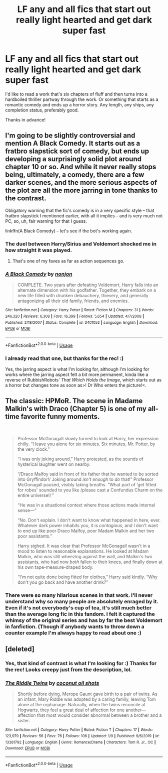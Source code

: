 #+TITLE: LF any and all fics that start out really light hearted and get dark super fast

* LF any and all fics that start out really light hearted and get dark super fast
:PROPERTIES:
:Author: Efficient_Assistant
:Score: 18
:DateUnix: 1580123491.0
:DateShort: 2020-Jan-27
:FlairText: Request
:END:
I'd like to read a work that's six chapters of fluff and then turns into a hardboiled thriller partway through the work. Or something that starts as a romantic comedy and ends up a horror story. Any length, any ships, any completion status, preferably good.

Thanks in advance!


** I'm going to be slightly controversial and mention A Black Comedy. It starts out as a fratbro slapstick sort of comedy, but ends up developing a surprisingly solid plot around chapter 10 or so. And while it never really stops being, ultimately, a comedy, there are a few darker scenes, and the more serious aspects of the plot are all the more jarring in tone thanks to the contrast.

Obligatory warning that the fic's comedy is in a very specific style -- that fratbro slapstick I mentioned earlier, with all it implies -- and is very much not PC, so, uh, fair warning for that I guess.

linkffn(A Black Comedy) -- let's see if the bot's working again.
:PROPERTIES:
:Author: ParanoidDrone
:Score: 8
:DateUnix: 1580136843.0
:DateShort: 2020-Jan-27
:END:

*** The duel between Harry/Sirius and Voldemort shocked me in how straight it was played.
:PROPERTIES:
:Author: streakermaximus
:Score: 5
:DateUnix: 1580150080.0
:DateShort: 2020-Jan-27
:END:

**** That's one of my faves as far as action sequences go.
:PROPERTIES:
:Author: Efficient_Assistant
:Score: 2
:DateUnix: 1580163947.0
:DateShort: 2020-Jan-28
:END:


*** [[https://www.fanfiction.net/s/3401052/1/][*/A Black Comedy/*]] by [[https://www.fanfiction.net/u/649528/nonjon][/nonjon/]]

#+begin_quote
  COMPLETE. Two years after defeating Voldemort, Harry falls into an alternate dimension with his godfather. Together, they embark on a new life filled with drunken debauchery, thievery, and generally antagonizing all their old family, friends, and enemies.
#+end_quote

^{/Site/:} ^{fanfiction.net} ^{*|*} ^{/Category/:} ^{Harry} ^{Potter} ^{*|*} ^{/Rated/:} ^{Fiction} ^{M} ^{*|*} ^{/Chapters/:} ^{31} ^{*|*} ^{/Words/:} ^{246,320} ^{*|*} ^{/Reviews/:} ^{6,308} ^{*|*} ^{/Favs/:} ^{16,399} ^{*|*} ^{/Follows/:} ^{5,654} ^{*|*} ^{/Updated/:} ^{4/7/2008} ^{*|*} ^{/Published/:} ^{2/18/2007} ^{*|*} ^{/Status/:} ^{Complete} ^{*|*} ^{/id/:} ^{3401052} ^{*|*} ^{/Language/:} ^{English} ^{*|*} ^{/Download/:} ^{[[http://www.ff2ebook.com/old/ffn-bot/index.php?id=3401052&source=ff&filetype=epub][EPUB]]} ^{or} ^{[[http://www.ff2ebook.com/old/ffn-bot/index.php?id=3401052&source=ff&filetype=mobi][MOBI]]}

--------------

*FanfictionBot*^{2.0.0-beta} | [[https://github.com/tusing/reddit-ffn-bot/wiki/Usage][Usage]]
:PROPERTIES:
:Author: FanfictionBot
:Score: 2
:DateUnix: 1580136860.0
:DateShort: 2020-Jan-27
:END:


*** I already read that one, but thanks for the rec! :)

Yes, the jarring aspect is what I'm looking for, although I'm looking for works where the jarring aspect felt a bit more permanent, kinda like a reverse of RubbishRobots' /That Which Holds the Image/, which starts out as a horror but changes tone as soon as>! Dr Who enters the picture!<.
:PROPERTIES:
:Author: Efficient_Assistant
:Score: 1
:DateUnix: 1580163905.0
:DateShort: 2020-Jan-28
:END:


** The classic: HPMoR. The scene in Madame Malkin's with Draco (Chapter 5) is one of my all-time favorite funny moments.

​

#+begin_quote
  Professor McGonagall slowly turned to look at Harry, her expression chilly. “I leave you alone for six minutes. Six minutes, Mr. Potter, by the very clock.”

  “I was only joking around,” Harry protested, as the sounds of hysterical laughter went on nearby.

  “/Draco Malfoy said in front of his father that he wanted to be sorted into Gryffindor!/ Joking around /isn't enough/ to /do/ that!” Professor McGonagall paused, visibly taking breaths. “What part of ‘get fitted for robes' sounded to you like /please cast a Confundus Charm on the entire universe!/ ”

  “He was in a situational context where those actions made internal sense---”

  “No. Don't explain. I don't want to know what happened in here, ever. Whatever dark power inhabits you, it is /contagious/, and I don't want to end up like poor Draco Malfoy, poor Madam Malkin and her two poor assistants.”

  Harry sighed. It was clear that Professor McGonagall wasn't in a mood to listen to reasonable explanations. He looked at Madam Malkin, who was still wheezing against the wall, and Malkin's two assistants, who had now /both/ fallen to their knees, and finally down at his own tape-measure-draped body.

  “I'm not quite done being fitted for clothes,” Harry said kindly. “Why don't you go back and have another drink?”
#+end_quote
:PROPERTIES:
:Author: JennaSayquah
:Score: 5
:DateUnix: 1580202704.0
:DateShort: 2020-Jan-28
:END:

*** There were so many hilarious scenes in that work. I'll never understand why so many people are absolutely enraged by it. Even if it's not everybody's cup of tea, it's still much better than the average long fic in this fandom. I felt it captured the whimsy of the original series and has by far the best Voldemort in fanfiction. (Though if anybody wants to throw down a counter example I'm always happy to read about one :)
:PROPERTIES:
:Author: Efficient_Assistant
:Score: 1
:DateUnix: 1580283918.0
:DateShort: 2020-Jan-29
:END:


** [deleted]
:PROPERTIES:
:Score: 2
:DateUnix: 1580131326.0
:DateShort: 2020-Jan-27
:END:

*** Yes, that kind of contrast is what I'm looking for :) Thanks for the rec! Looks creepy just from the description, lol.
:PROPERTIES:
:Author: Efficient_Assistant
:Score: 2
:DateUnix: 1580164180.0
:DateShort: 2020-Jan-28
:END:


*** [[https://www.fanfiction.net/s/13381792/1/][*/The Riddle Twins/*]] by [[https://www.fanfiction.net/u/12447326/coconut-oil-shots][/coconut oil shots/]]

#+begin_quote
  Shortly before dying, Merope Gaunt gave birth to a pair of twins. As an infant, Mary Riddle was adopted by a caring family, leaving Tom alone at the orphanage. Naturally, when the twins reconcile at Hogwarts, they feel a great deal of affection for one another---affection that most would consider abnormal between a brother and a sister.
#+end_quote

^{/Site/:} ^{fanfiction.net} ^{*|*} ^{/Category/:} ^{Harry} ^{Potter} ^{*|*} ^{/Rated/:} ^{Fiction} ^{T} ^{*|*} ^{/Chapters/:} ^{17} ^{*|*} ^{/Words/:} ^{123,979} ^{*|*} ^{/Reviews/:} ^{56} ^{*|*} ^{/Favs/:} ^{76} ^{*|*} ^{/Follows/:} ^{106} ^{*|*} ^{/Updated/:} ^{1/9} ^{*|*} ^{/Published/:} ^{9/6/2019} ^{*|*} ^{/id/:} ^{13381792} ^{*|*} ^{/Language/:} ^{English} ^{*|*} ^{/Genre/:} ^{Romance/Drama} ^{*|*} ^{/Characters/:} ^{Tom} ^{R.} ^{Jr.,} ^{OC} ^{*|*} ^{/Download/:} ^{[[http://www.ff2ebook.com/old/ffn-bot/index.php?id=13381792&source=ff&filetype=epub][EPUB]]} ^{or} ^{[[http://www.ff2ebook.com/old/ffn-bot/index.php?id=13381792&source=ff&filetype=mobi][MOBI]]}

--------------

*FanfictionBot*^{2.0.0-beta} | [[https://github.com/tusing/reddit-ffn-bot/wiki/Usage][Usage]]
:PROPERTIES:
:Author: FanfictionBot
:Score: 1
:DateUnix: 1580131336.0
:DateShort: 2020-Jan-27
:END:
